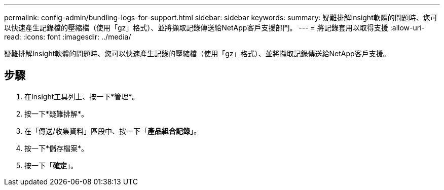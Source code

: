 ---
permalink: config-admin/bundling-logs-for-support.html 
sidebar: sidebar 
keywords:  
summary: 疑難排解Insight軟體的問題時、您可以快速產生記錄檔的壓縮檔（使用「gz」格式）、並將擷取記錄傳送給NetApp客戶支援部門。 
---
= 將記錄套用以取得支援
:allow-uri-read: 
:icons: font
:imagesdir: ../media/


[role="lead"]
疑難排解Insight軟體的問題時、您可以快速產生記錄的壓縮檔（使用「gz」格式）、並將擷取記錄傳送給NetApp客戶支援。



== 步驟

. 在Insight工具列上、按一下*管理*。
. 按一下*疑難排解*。
. 在「傳送/收集資料」區段中、按一下「*產品組合記錄*」。
. 按一下*儲存檔案*。
. 按一下「*確定*」。


